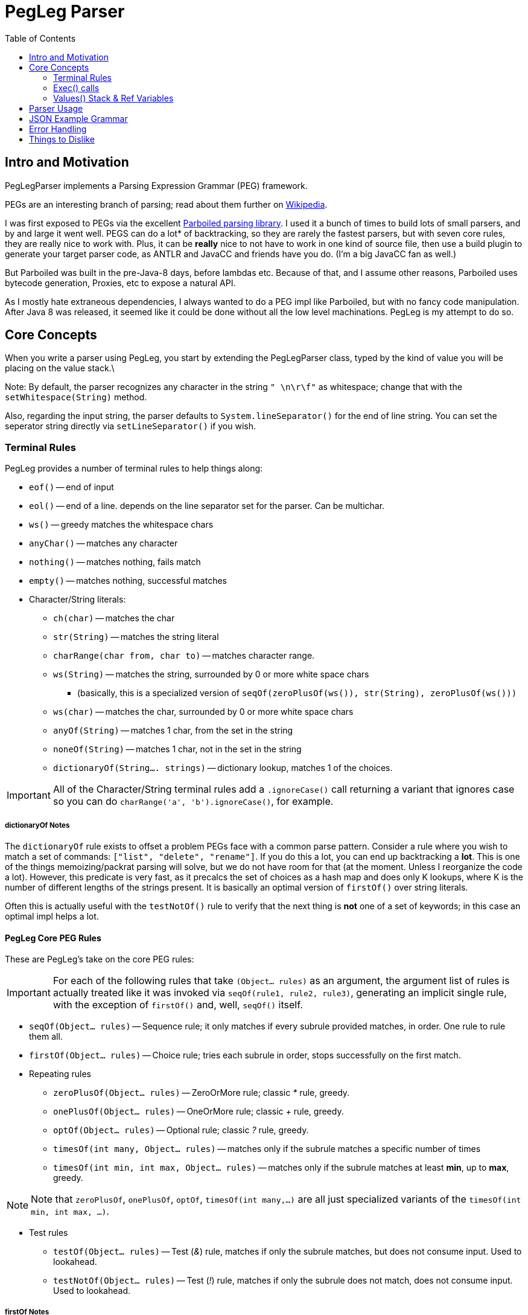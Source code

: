 = PegLeg Parser
:toc:

== Intro and Motivation
PegLegParser implements a Parsing Expression Grammar (PEG) framework.

PEGs are an interesting branch of parsing; read about them further on
https://en.wikipedia.org/wiki/Parsing_expression_grammar[Wikipedia].

I was first exposed to PEGs via the excellent
https://github.com/sirthias/parboiled/wiki[Parboiled parsing library]. I used it
a bunch of times to build lots of small parsers, and by and large it went well.
PEGS can do a lot* of backtracking, so they are rarely the fastest parsers, but
with seven core rules, they are really nice to work with. Plus, it can be
*really* nice to not have to work in one kind of source file, then use a build
plugin to generate your target parser code, as ANTLR and JavaCC and friends have
you do. (I'm a big JavaCC fan as well.)

But Parboiled was built in the pre-Java-8 days, before lambdas etc.
Because of that, and I assume other reasons, Parboiled uses bytecode generation,
Proxies, etc to expose a natural API.

As I mostly hate extraneous dependencies, I always wanted to do a PEG impl like
Parboiled, but with no fancy code manipulation. After Java 8 was released, it seemed
like it could be done without all the low level machinations. PegLeg is my attempt to
do so.

== Core Concepts

When you write a parser using PegLeg, you start by extending the PegLegParser
class, typed by the kind of value you will be placing on the value stack.\

Note: By default, the parser recognizes any character in the string `" \n\r\f"`
as whitespace; change that with the `setWhitespace(String)` method.

Also, regarding the input string, the parser defaults to
`System.lineSeparator()` for the end of line string. You can set the seperator
string directly via `setLineSeparator()` if you wish.

=== Terminal Rules
PegLeg provides a number of terminal rules to help things along:

* `eof()` -- end of input
* `eol()` -- end of a line. depends on the line separator set for the
parser. Can be multichar.
* `ws()` -- greedy matches the whitespace chars
* `anyChar()` -- matches any character
* `nothing()` -- matches nothing, fails match
* `empty()` -- matches nothing, successful matches
* Character/String literals:
** `ch(char)` -- matches the char
** `str(String)` -- matches the string literal
** `charRange(char from, char to)` -- matches character range.
** `ws(String)` -- matches the string, surrounded by 0 or more white space chars
*** (basically, this is a specialized version of `seqOf(zeroPlusOf(ws()), str(String), zeroPlusOf(ws()))`
** `ws(char)` -- matches the char, surrounded by 0 or more white space chars
** `anyOf(String)` -- matches 1 char, from the set in the string
** `noneOf(String)` -- matches 1 char, not in the set in the string
** `dictionaryOf(String.... strings)` -- dictionary lookup, matches 1 of the choices.

IMPORTANT: All of the Character/String terminal rules add a `.ignoreCase()` call
returning a variant that ignores case so you can do `charRange('a',
'b').ignoreCase()`, for example.

===== dictionaryOf Notes

The `dictionaryOf` rule exists to offset a problem PEGs face with a common parse
pattern. Consider a rule where you wish to match a set of commands:
`["list", "delete", "rename"]`. If you do this a lot, you can end up backtracking a
*lot*. This is one of the things memoizing/packrat parsing will solve, but we do not
have room for that (at the moment. Unless I reorganize the code a lot).
However, this predicate is very fast, as it precalcs the set of choices as a hash map
and does only K lookups, where K is the number of different lengths of the strings
present. It is basically an optimal version of `firstOf()` over string literals.

Often this is actually useful with the `testNotOf()` rule to verify that the next
thing is *not* one of a set of keywords; in this case an optimal impl helps
a lot.

==== PegLeg Core PEG Rules
These are PegLeg's take on the core PEG rules:

IMPORTANT: For each of the following rules that take `(Object... rules)` as an
argument, the argument list of rules is actually treated like it was invoked via
`seqOf(rule1, rule2, rule3)`, generating an implicit single rule, with the
exception of `firstOf()` and, well, `seqOf()` itself.

* `seqOf(Object... rules)` -- Sequence rule; it only matches if every subrule
provided matches, in order. One rule to rule them all.
* `firstOf(Object... rules)` -- Choice rule; tries each subrule in order, stops
successfully on the first match.
* Repeating rules
** `zeroPlusOf(Object... rules)` -- ZeroOrMore rule; classic __*__ rule, greedy.
** `onePlusOf(Object... rules)` -- OneOrMore rule; classic __+__ rule, greedy.
** `optOf(Object... rules)` -- Optional rule; classic __?__ rule, greedy.
** `timesOf(int many, Object... rules)` -- matches only if the subrule matches
a specific number of times
** `timesOf(int min, int max, Object... rules)` -- matches only if the subrule matches
at least *min*, up to *max*, greedy.

NOTE: Note that `zeroPlusOf`, `onePlusOf`, `optOf`, `timesOf(int many,...)` are all just
specialized variants of the `timesOf(int min, int max, ...)`.

* Test rules
** `testOf(Object... rules)` -- Test (__&__) rule, matches if only the subrule matches, but
does not consume input. Used to lookahead.
** `testNotOf(Object... rules)` -- Test (__!__) rule, matches if only the subrule does not match,
does not consume input. Used to lookahead.

===== firstOf Notes

`firstOf()` can be a tripping point when you write your first PEG,
especially if you are working from a BNF grammer. PEGs are never
ambigious, in large part because `firstOf()` imposes order. Imagine this rule:

[source,java]
----
PeglegRule<?> simple() {
  return firstof('+', '++', varname());
}
----

:singlePlus_: +
:doublePlus_: ++

This should match, pardon my shorthand, either `{singlePlus_}i` or
`{doublePlus_}i`. Except it won't because the `{doublePlus_}` will never match;
the first choice of `{singlePlus_}` will always match first. So you need to
order your choices so that more specific choices come *first* in the list:

[source,java]
----
PeglegRule<?> simple() {
  return firstof('++', '+', varname());
}
----

Not hard, but can be a subtle source of bugs.

----
These two rules explain a lot of why PEGs are not the most efficient
parsers; infinite lookup solves a lot of problems.
----

All of these rules actually return `ParentRule` objects, which gives you the ability
to denote `Ref<>` objects for usage during an invocation of the rule. Like so:

[source,java]
----
public PEGRule<String> myRule() {
	Ref<Integer> intRef=new Ref<Integer>(0);
	return seqOf(aRule(), bRule(), cRule().refs(intRef).rule();
}
----

This manages the visible value for the duration of the rule invocation. More later.


==== Rule Definition
Let's pick the best rule; the `seqOf(Object... rules)` rule.

The objects in the argument list to `seqOf()` (and all the other provided non-terminal
rules) can be of a few different types:

* an instance of `PegLegRule`
** You can wrap an instance of PegLegRule in a named rule stanza by
using `named("rule name", () -> { PegLegRule });`. Named rules will inform
the `getParseTrail()` method, and can be used to display a nice view of
what rules have matched at a point.
** all of the provided PegLeg rules, such as `ch()`, `anyOf()`, `zeroPlusOf()`, etc,
implement `PegLegRule`.
** you will write methods returning `PegLegRule`; this is how the grammar is constructed.
* a __character literal__ -- automatically converted to a `ch()` rule
* a __string literal__ -- automatically converted to a `str()` rule
* an `Exec` lambda, which is just like a sort of boolean function, and
can execute any arbitrary code needed to build things from the parse run,
(more on this later). Returning true means parsing continues, false indicates
a failed match.
* a `Runnable`, which gets wrapped in an `exec(Runnnable)` call. Note that the
exec(Runnable) method provides an easy way to define these as lambdas
without needing to cast the lambda.


So, for example:

[source,java]
----
class Foo extends PegLegParser<Object> {

	PegLegRule<Object> abcd() {
		return seqOf('a', 'b', 'c', 'd');
	}

}
----

defines a rule that machines the characters 'abcd' in order.

By nesting, you can build up more complicated matches:

[source,java]
----
class Foo extends PegLegParser<Object> {

	PegLegRule<Object> abcd() {
		return seqOf(ab(), cd());
	}

	PegLegRule<Object> ab() {
		return seqOf('a', 'b');
	}

	PegLegRule<Object> cd() {
		return seqOf('c', 'd');
	}

}
----

There is one hitch; recursion. Imagine this class:

[source,java]
----
class ABCGrammer extends PegLegParser<Object> {

   public PegLegRule<Object> S() {
       return seqOf(testOf(seqOf(A(), 'c')), onePlusOf('a'), B(), testNotOf(anyOf("abc")), eof());
   }

   public PegLegRule<Object> A() {
       return seqOf('a', optOf(A()), 'b');
   }

   public PegLegRule<Object> B() {
       return seqOf('b', optOf(B()), 'c');
   }
}
----

This class matches either "abc" or "aabbcc" etc.

Except it won't work, because the recursion in `A()` and `B()` causes a stack
overflow exception, since the call chain for both methods goes right to itself.
The fix for this is very easy; in the rule definition, instead of returning the
rule directly, you return a lambda of the rule:

[source,java]
----
class ABCGrammer extends PegLegParser<Object> {

   public PegLegRule<Object> S() {
       return seqOf(testOf(seqOf(A(), 'c')), onePlusOf('a'), B(), testNotOf(anyOf("abc")), eof());
   }

   public PegLegRule<Object> A() {
       return () -> seqOf('a', optOf(A()), 'b').rule();
   }

   public PegLegRule<Object> B() {
       return () -> seqOf('b', optOf(B()), 'c').rule();
   }
}
----

In this way, you decouple the creation of the rule from the execution of the
rule. Note that the terminal rules do not do this (they are terminal after all).

Also note that Rule's implicitly expect to be able to reside in a class that
implements Supplier<Context<V>> to get to the context of the parser; usually
this is the parser itself; the Rules make use of `get()` to see whats going on.
Feel free to have a hierarchy of parsing code tho.

=== Exec() calls

The `ex(Runnable)` and `testExec(Exec)` are the ways you "call out" in the
middle of parsing and do stuff (construct a node of objects, etc). (So much do I
wish I could call it 'do'!)

Example:

[source,java]
----
class Foo extends PegLegParser<Object> {

	PegLegRule<Object> abcd() {
		Ref<Integer> refInt = new Ref<>(0);
		return seqOf(
			'a',
			(Runnable)() -> System.out.println("a match = "+get().match());
			'b',
			exec(() -> System.out.println("b match = "+get().match()));
			'c',
			testExec(() -> {
				System.out.println("c match = "+get().match()));
				ref.set(ref.get()+1);
				return ref.get()<10;
			},
			'd').refs(refInt);
	}
}
----

Here you see our silly grammar again, for 'abcd'. Only now, we are
going to do some callouts as we match.

(The `.refs()` call tells the rule to provisions a new temp copy of the `refInt`
variable, to it's init value of zero. This copy is live only for the duration of
the rule invocation, and is not shared with recursive calls below. The value
will disappear when rule execution ends. More about `Ref` variables later.)

The first case shows a simple Runnable callout. Since the args to `seqOf()`
are just Objects, it is necessary to cast it. It just prints the match.

The second case uses the `exec(Runnable)` sugar to avoid the wordy cast,
but does the same thing.

Finally, the last case shows a full Exec lambda, which increments the
`Ref` variable and then return true or false based on whether it is less
than 10. If it returns false, parsing will stop.

=== Values() Stack & Ref Variables

==== Values object

Each parsing run has access to a typed stack of values. This is how you return
values from one rule to another, by stack manipulation. Via the `values()`
method on the parser you obtain access to a stack, with normal operations like
`push()`, `pop()`, etc.

If a rule fails to match, the value stack is returned to the state it was in
prior to the rule's invocation. So the side effects of failed operations are
never seen.

Also, the two test predicates `testOf()` and `testNotOf()` always restore the
stack to its prior state.

The Values() object is primarily intended to be used to communicate from one
rule to another. In effect, the Values() object functions as the call/return
stack in normal programming; you can push an object on to communicate with a
routine you are going to call, and use it to return values from the same call;
but you have to do the same thing each time for a given rule, hence you need
*stack stability* across rule calls.

==== Ref Variables

Another way to manipulate data is through Ref variables. Much like the Values
object, Ref variables are reset to their init value prior to the rule invocation,
then reset to the prior value at the end of the rule invocation.

Basically, the Ref variables function like a stack of values, each new rule
invocation allocates a new one, and only sees that one, until it is done, at which
point it is popped off the stack.

Ref variables are basically desined to communicate within sibling
exec() calls in the same rule, that need a different type than the stack
is typed as.


== Parser Usage

Sample ABC grammar:

[source,java]
----
class ABCGrammer extends PegLegParser<Object> {

   public PegLegRule<Object> S() {
       return seqOf(testOf(seqOf(A(), 'c')), onePlusOf('a'), B(), testNotOf(anyOf("abc")), eof());
   }

   public PegLegRule<Object> A() {
       return () -> seqOf('a', optOf(A()), 'b').rule();
   }

   public PegLegRule<Object> B() {
       return () -> seqOf('b', optOf(B()), 'c').rule();
   }
 }
----

This implements the standard A(n times)B(n times)C(n times) grammar; see
Wikipedia's article on PEG parsers for more info.

To use it, one does something like this:

[source,java]
----
parser = new ABCGrammar();
parser.using("AABBCC");
ReturnValue<Object> ret = parser.parse(parser.S());
----

In this case, you initialize the parser, give it the string you will be parsing,
then invoke the rule you wish to parse via the `.parse()` method.

`RuleReturn<?>` gives you lots of info about how the parse engine went; you can get:

* `matched()` -- if the rule matched.
* `matchPos()` -- absolute position in input string where the match started
* `matchLine()` -- line number it match on, 1 is the first line
* `matchLineOffset()` -- position on the line it matched at (0 first column)
* `matchLen()` -- length of the matched literal

you can then, in our example above, get the actual matched literal like this:

[source,java]
----
parser = new ABCGrammar();
parser.using("AABBCC");
ReturnValue<Object> ret = parser.parse(parser.S());
String match = ret.match().orElse("NO!!!!!");
System.out.println(match);
// or...
String match = parser.match().orElse("NO!!!!!");
System.out.println(match);
----

== JSON Example Grammar

In the PegLegTest class, there is a JSON test grammar using the
JSONOne JSON library.

This grammar is interesting for a number of reasons. It types it's values as
`JSONOne.JObject`'s, pushing and popping them off the stack as values are
parsed. It also uses Ref's for building the map and array objects, and passes
the Ref's into methods for further processing.

It is also (at the time of writing) 111 lines long vs 337 lines for the hand
built one, and took very little time to do.

== Error Handling

The `getFailureMessage()` gives you a best guess error message for where
parsing failed. you can access the various pieces of state that inform it.
`getParseTrail()` will give you the a list of the current matched rules,
assuming you named them.

== Things to Dislike

There are a bunch of limitations, odd corners, etc.

* I would much rather have user level args and a return value than Refs and
the Values object, but near as I can tell, I can't do that easily. Ref vars
and the Values stack are a simpler, smaller substitute, but I don't love it.

* Perf will never be the strong suit. I could memoize, packrat, etc, but
that would be a lot more work, and certainly not fit the ethos here.

* PegLeg will generate a fair amount of YoungGen memory traffic, I think.

* no left recursion rules. There are techniques for doing this, but
they would require more infrastructure than can be afforded.

But in the end, I am not so much interested in The World's Greatest Parser;
parsing itself is not a direct interest of mine. So someone else is welcome
to tear it apart and make it much more efficient. Just not here,
unless you can get it under 1000 lines, one file, of course. :-)